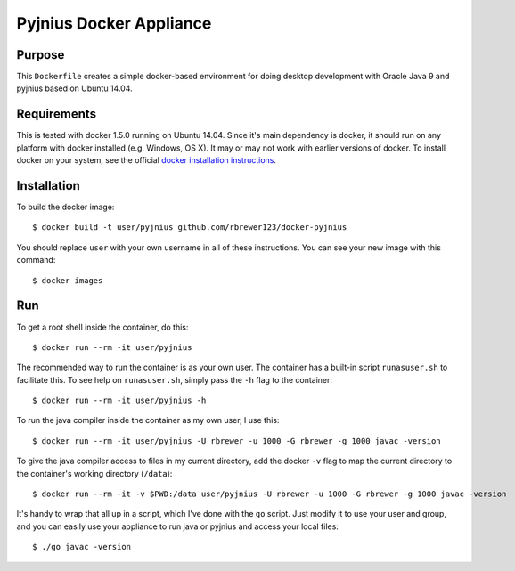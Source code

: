##############################
Pyjnius Docker Appliance
##############################

Purpose
###########

This ``Dockerfile`` creates a simple docker-based environment for
doing desktop development with Oracle Java 9 and pyjnius based on
Ubuntu 14.04.


Requirements
################

This is tested with docker 1.5.0 running on Ubuntu 14.04.  Since it's
main dependency is docker, it should run on any platform with docker
installed (e.g. Windows, OS X).  It may or may not work with earlier
versions of docker.  To install docker on your system, see the
official `docker installation instructions
<https://docs.docker.com/installation>`_.



Installation
##############

To build the docker image::

  $ docker build -t user/pyjnius github.com/rbrewer123/docker-pyjnius

You should replace ``user`` with your own username in all of these
instructions.  You can see your new image with this command::

  $ docker images


Run
#######

To get a root shell inside the container, do this::

  $ docker run --rm -it user/pyjnius 

The recommended way to run the container is as your own user. 
The container has a built-in script ``runasuser.sh`` to facilitate this.
To see help on ``runasuser.sh``, simply pass the ``-h`` flag to the container::

  $ docker run --rm -it user/pyjnius -h

To run the java compiler inside the container as my own user, I use this::

  $ docker run --rm -it user/pyjnius -U rbrewer -u 1000 -G rbrewer -g 1000 javac -version

To give the java compiler access to files in my current directory, add the docker ``-v``
flag to map the current directory to the container's working directory (``/data``)::

  $ docker run --rm -it -v $PWD:/data user/pyjnius -U rbrewer -u 1000 -G rbrewer -g 1000 javac -version

It's handy to wrap that all up in a script, which I've done with the ``go`` script.
Just modify it to use your user and group, and you can easily use your appliance to run
java or pyjnius and access your local files::

  $ ./go javac -version


